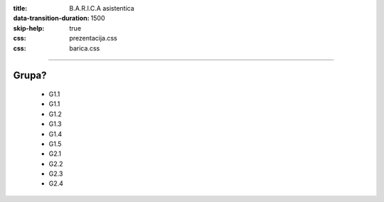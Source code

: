 :title: B.A.R.I.C.A asistentica
:data-transition-duration: 1500
:skip-help: true
:css: prezentacija.css
:css: barica.css

----

Grupa?
======



















































	* G1.1
	* G1.1
	* G1.2
	* G1.3
	* G1.4
	* G1.5
	* G2.1
	* G2.2
	* G2.3
	* G2.4